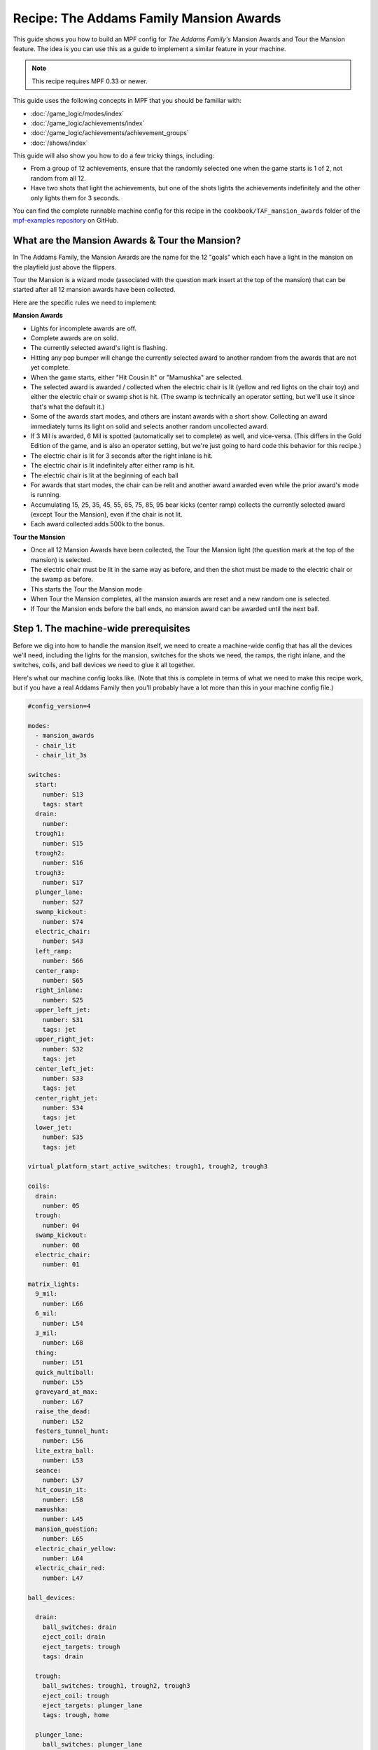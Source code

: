 Recipe: The Addams Family Mansion Awards
========================================

This guide shows you how to build an MPF config for *The Addams Family's*
Mansion Awards and Tour the Mansion feature. The idea is you can use this as
a guide to implement a similar feature in your machine.

.. note::

   This recipe requires MPF 0.33 or newer.

This guide uses the following concepts in MPF that you should be familiar
with:

* :doc:`/game_logic/modes/index`
* :doc:`/game_logic/achievements/index`
* :doc:`/game_logic/achievements/achievement_groups`
* :doc:`/shows/index`

This guide will also show you how to do a few tricky things, including:

* From a group of 12 achievements, ensure that the randomly selected one when
  the game starts is 1 of 2, not random from all 12.
* Have two shots that light the achievements, but one of the shots lights the
  achievements indefinitely and the other only lights them for 3 seconds.

You can find the complete runnable machine config for this recipe in the
``cookbook/TAF_mansion_awards`` folder of the
`mpf-examples repository <https://github.com/missionpinball/mpf-examples>`_
on GitHub.

What are the Mansion Awards & Tour the Mansion?
-----------------------------------------------

In The Addams Family, the Mansion Awards are the name for the 12 "goals" which
each have a light in the mansion on the playfield just above the flippers.

Tour the Mansion is a wizard mode (associated with the question mark insert
at the top of the mansion) that can be started after all 12 mansion awards have
been collected.

.. image:: images/taf_mansion.jpg

Here are the specific rules we need to implement:

**Mansion Awards**

* Lights for incomplete awards are off.
* Complete awards are on solid.
* The currently selected award's light is flashing.
* Hitting any pop bumper will change the currently selected award to another
  random from the awards that are not yet complete.
* When the game starts, either "Hit Cousin It" or "Mamushka" are selected.
* The selected award is awarded / collected when the electric chair is lit
  (yellow and red lights on the chair toy) and either the electric chair or
  swamp shot is hit. (The swamp is technically an operator setting, but we'll
  use it since that's what the default it.)
* Some of the awards start modes, and others are instant awards with a short
  show. Collecting an award immediately turns its light on solid and selects
  another random uncollected award.
* If 3 Mil is awarded, 6 Mil is spotted (automatically set to complete) as
  well, and vice-versa.  (This differs in the Gold Edition of the game, and is
  also an operator setting, but we're just going to hard code this behavior
  for this recipe.)
* The electric chair is lit for 3 seconds after the right inlane is hit.
* The electric chair is lit indefinitely after either ramp is hit.
* The electric chair is lit at the beginning of each ball
* For awards that start modes, the chair can be relit and another award
  awarded even while the prior award's mode is running.
* Accumulating 15, 25, 35, 45, 55, 65, 75, 85, 95 bear kicks (center ramp)
  collects the currently selected award (except Tour the Mansion), even if the
  chair is not lit.
* Each award collected adds 500k to the bonus.

**Tour the Mansion**

* Once all 12 Mansion Awards have been collected, the Tour the Mansion light
  (the question mark at the top of the mansion) is selected.
* The electric chair must be lit in the same way as before, and then the shot
  must be made to the electric chair or the swamp as before.
* This starts the Tour the Mansion mode
* When Tour the Mansion completes, all the mansion awards are reset and a new
  random one is selected.
* If Tour the Mansion ends before the ball ends, no mansion award can be
  awarded until the next ball.

Step 1. The machine-wide prerequisites
--------------------------------------

Before we dig into how to handle the mansion itself, we need to create a
machine-wide config that has all the devices we'll need, including the lights
for the mansion, switches for the shots we need, the ramps, the right inlane,
and the switches, coils, and ball devices we need to glue it all together.

Here's what our machine config looks like. (Note that this is complete in terms
of what we need to make this recipe work, but if you have a real Addams Family
then you'll probably have a lot more than this in your machine config file.)

.. code-block:: yaml

   #config_version=4

   modes:
     - mansion_awards
     - chair_lit
     - chair_lit_3s

   switches:
     start:
       number: S13
       tags: start
     drain:
       number:
     trough1:
       number: S15
     trough2:
       number: S16
     trough3:
       number: S17
     plunger_lane:
       number: S27
     swamp_kickout:
       number: S74
     electric_chair:
       number: S43
     left_ramp:
       number: S66
     center_ramp:
       number: S65
     right_inlane:
       number: S25
     upper_left_jet:
       number: S31
       tags: jet
     upper_right_jet:
       number: S32
       tags: jet
     center_left_jet:
       number: S33
       tags: jet
     center_right_jet:
       number: S34
       tags: jet
     lower_jet:
       number: S35
       tags: jet

   virtual_platform_start_active_switches: trough1, trough2, trough3

   coils:
     drain:
       number: 05
     trough:
       number: 04
     swamp_kickout:
       number: 08
     electric_chair:
       number: 01

   matrix_lights:
     9_mil:
       number: L66
     6_mil:
       number: L54
     3_mil:
       number: L68
     thing:
       number: L51
     quick_multiball:
       number: L55
     graveyard_at_max:
       number: L67
     raise_the_dead:
       number: L52
     festers_tunnel_hunt:
       number: L56
     lite_extra_ball:
       number: L53
     seance:
       number: L57
     hit_cousin_it:
       number: L58
     mamushka:
       number: L45
     mansion_question:
       number: L65
     electric_chair_yellow:
       number: L64
     electric_chair_red:
       number: L47

   ball_devices:

     drain:
       ball_switches: drain
       eject_coil: drain
       eject_targets: trough
       tags: drain

     trough:
       ball_switches: trough1, trough2, trough3
       eject_coil: trough
       eject_targets: plunger_lane
       tags: trough, home

     plunger_lane:
       ball_switches: plunger_lane
       mechanical_eject: true
       eject_timeouts: 3s
       tags: home, ball_add_live

     electric_chair:
       ball_switches: electric_chair
       eject_coil: electric_chair

     swamp_kickout:
       ball_switches: swamp_kickout
       eject_coil: swamp_kickout

Step 2. Add the achievements
----------------------------

Each mansion award will be an achievement. We decided to create a separate mode
called "mansion_awards" just so we can keep everything separate. (This isn't
required, it's just to help us keep it clear in our minds, and it's ok to have
lots and lots of modes in MPF.)

We'll configure this mode to start on the *ball_starting* event so it's
always running when a ball is in play. We won't configure a stop event which
means this mode will automatically stop when the ball ends.

Next we add an ``achievements:`` section and then subsections for our 12
mansion achievements.

You'll notice that most of them are almost identical. For
example, here's the entry for Thing Multiball:

.. code-block:: yaml

  thing_multiball:
    show_tokens:
      lights: thing
    show_when_selected: flash
    show_when_completed: on
    events_when_started: award_thing_multiball  # starts thing_multiball mode
    enable_events: initialize_mansion, reset_mansion
    complete_events: award_thing_multiball
    reset_events: reset_mansion

Stepping through how we're using each setting:

``show_tokens:``
   link this achievement to it's light on the playfield.

``show_when_selected: flash``
   Plays the show called "flash" when this achievement is selected. Note that
   the default "flash" show is 1 sec on / 1 sec off. While you can play it
   faster, the original Addams Family flashed the lights more like .75s on /
   .25 off, so you'd probably want to create a custom version of the "flash"
   show for TAF that flashed them more like the original version.

``show_when_completed: on``
   Plays the show called "on" when this achievement is complete

``events_when_started: award_thing_multiball``
   Posts an event called *award_thing_multiball* when this achievement is
   started. We'll use this as the start event for the Thing Multiball mode.

``enable_events: initialize_mansion, reset_mansion``
   Enables this achievement when either of the events *initialize_mansion* or
   *reset_mansion* is posted. Prior to that, this achievement will be disabled.

``complete_events: award_thing_multiball``
   Watches for the event *award_thing_multiball*, and when it sees it, it marks
   this achievement as complete. Notice this is the same event that this
   achievement posts when it starts. In other words, we've configured it so
   the achievement is complete as soon as it starts! This is by design, because
   the rules state that once an achievement is awarded, the chair can be
   relit immediately, and it's possible to receive the next award even while
   the mode from the prior award is still running.

``reset_events: reset_mansion``
   Watches for an event called *reset_mansion* that will reset this achievement
   back to its initial (disabled) state.

This achievements configuration takes care of the following rules:

* Lights for incomplete awards are off.
* Complete awards are on solid.
* The currently selected award's light is flashing.

Step 3. Create an achievement group
-----------------------------------

Next we need to create an achievement group called "mansion_awards" which will
group the 12 mansion achievements together. That will look like this:

.. code-block:: yaml

   achievement_groups:
     mansion_awards:
       achievements:
           9_mil
           6_mil
           3_mil
           thing_multiball
           quick_multiball
           graveyard_at_max
           raise_the_dead
           festers_tunnel_hunt
           lite_extra_ball
           seance
           hit_cousin_it
           mamushka
       show_tokens:
         lights: electric_chair_yellow, electric_chair_red
       auto_select: yes
       events_when_all_completed: select_tour_mansion
       enable_while_no_achievement_started: no
       show_when_enabled: on
       select_random_achievement_events: sw_jet
       allow_selection_change_while_disabled: yes
       disable_while_achievement_started: no
       start_selected_events: balldevice_electric_chair_ball_enter, balldevice_swamp_kickout_ball_enter, award_mansion_from_bear
       enable_events: light_chair
       disable_events: unlight_chair

Let's look at each of these settings:

``achievements:``
   This is just the list of the 12 achievements that make up this group.

``show_tokens:``
   These are the show tokens for the group itself. In this case they're the
   two lights on the electric chair, since those lights turn on and off
   to indicate whether the chair or swamp can be shot to award the currently
   selected item.

``auto_select: yes``
   This is used to make sure that one achievement is selected at all times.
   If the currently selected achievement is completed, the achievement group
   will notice that there is no currently selected achievement and it will pick
   one from random from the remaining achievements (those that are "enabled").

``events_when_all_completed: select_tour_mansion``
   Posts an event called *select_tour_mansion* once all 12 achievements in this
   group in complete. We'll use this later to light the "tour mansion" award.

``enable_while_no_achievement_started: no``
   In our case, we do not want to automatically enable the achievement group
   when no achievement is started, because the rules for Addams Family say that
   the player has to shoot the center ramp or right inlane to light the
   chair (which is enabling this achievement group).

``show_when_enabled: on``
   This plays the show called "on" when the achievement group is in the
   enabled state. This will have the effect of turning on the red and yellow
   chair lights (from the ``show_tokens:`` section) when the achievement
   group is enabled and the selected item can be awarded.

``select_random_achievement_events: sw_jet``
   In Addams Family, each pop bumper hit changes the currently selected
   mansion award. To make this happen, we added a tag called "jet" to the five
   pop bumper switches. (That will post an event called *sw_jet* any time one
   of these switches is hit. Then we add that event name here which will cause
   this achievement group to change the currently selected award.

``allow_selection_change_while_disabled: yes``
   The pop bumper hits to change the current selection happens regardless of
   whether the group is enabled (e.g. the chair is lit) or not, so we use this
   setting to allow that selection change to happen at any time.

``start_selected_events: balldevice_electric_chair_ball_enter, balldevice_swamp_kickout_ball_enter, award_mansion_from_bear``
   A shot to either the electric chair or the swamp kickout will award the
   selected achievement.

``enable_events: light_chair``
   When an event called *light_chair* is posted, this achievement group will
   be enabled (which will turn on the chair lights and allow the selected
   achievement to be started via the ``start_selected_events:``.

``disable_events: unlight_chair``
   When an event called *light_chair* is posted, this achievement group will
   be disabled. The chair lights will turn off, and the ``start_selected_events:``
   will not cause the current selected achievement to start.

This step takes care of:

* Hitting any pop bumper will change the currently selected award to another
  random from the awards that are not yet complete.
* The selected award is awarded / collected when the electric chair is lit
  (yellow and red lights on the chair toy) and either the electric chair or
  swamp shot is hit.

Step 4. Light the electric chair
--------------------------------

Now that we have the basic achievements and achievement group structure laid
out, let's focus on getting the chair lit. We'll look at the following four
rules:

* The electric chair is lit for 3 seconds after the right inlane is hit.
* The electric chair is lit indefinitely after either ramp is hit.
* The electric chair is lit at the beginning of each ball
* For awards that start modes, the chair can be relit and another award
  awarded even while the prior award's mode is running.

At first this seems pretty straightforward. If the center ramp is shot, post
an event to enable the achievement group. If the right inlane is hit, post
an event to enable the achievement group and also set a timer that will
disable it 3 seconds later. The problem with this is that if the chair was
previously lit from the ramp when the inlane is hit, we don't want the inlane
timer to disable the chair after 3 seconds.

There are several ways in MPF to achieve this. In our case, we're going to use
modes. (We really like :doc:`using modes for game logic </game_logic/modes/modes_as_game_logic>`.)

The two modes we're going to create are:

* chair_lit_3s
* chair_lit

The chair_lit_3s mode
~~~~~~~~~~~~~~~~~~~~~

Let's look at the config for the "chair_lit_3s" mode:

.. code-block:: yaml

   #config_version=4

   mode:
     priority: 101
     start_events: right_inlane_active
     stop_events:
       unlight_chair
       balldevice_electric_chair_ball_enter
       balldevice_swamp_kickout_ball_enter
       cancel_chair_timer

   event_player:
     mode_chair_lit_3s_started: light_chair
     timer_unlight_chair_complete: unlight_chair

   timers:
     unlight_chair:
       end_value: 3
       start_running: yes

Notice that this mode started when the *right_inlane_active* switch is hit,
which means it starts when the right inlane is hit. Pretty simple.

When it comes to stop events, we have four of them. First is
*unlight_chair*. This mode has a timer (for 3 seconds) which starts when the
mode starts, so when that completes, it posts *timer_unlight_chair_complete*
which the event player uses to post *unlight_chair* which will stop the mode.
(The *unlight_chair* event is also used by the mansion achievement group to
disable itself.

There are also stop events for *balldevice_electric_chair_ball_enter* and
*balldevice_swamp_kickout_ball_enter* which stop this mode if either of those
shots are hit. Notice those are also ``start_selected_events:`` for the
achievement group, so hitting either one of those will start the selected
achievement (if the group is enabled) and also stop this mode.

You may be wondering why we have both of those ball enter events listed here?
Why not just use an "events_when_started" setting in the achievement group to
stop this mode? The reason is for this rule here:

* Accumulating 15, 25, 35, 45, 55, 65, 75, 85, 95 bear kicks (center ramp)
  collects the currently selected award (except Tour the Mansion), even if the
  chair is not lit.

This shot will "start" an award, but if the chair is lit, we do not want it
to unlight, so that's why we need to stop the chair_lit_3s mode based on the
actual chair or swamp being hit, not just any time the selected award is
started.

Finally, notice there's also an event called *cancel_chair_timer* which will
stop this mode. We'll talk about that in a bit.

The only other thing to discuss in this mode is the ``event_player:``. We talked
about the timer being used to post the *unlight_chair* event. But notice there's
also an entry ``mode_chair_lit_3s_started: light_chair`` which posts the
*light_chair* event when the mode starts. (This event is listed in the
achievement group as the event which enables it.) These settings, in combination,
mean that when the chair_lit_3s mode is running, the mansion achievement group
will be enabled (e.g. the chair is lit).

The chair_lit mode
~~~~~~~~~~~~~~~~~~

The second mode we're going to create will be like the chair_lit_3s mode,
except instead of having a timer that stops the mode after 3 seconds, this
mode will stay active until the chair or swamp is hit. (Well, or until the
ball ends, as by default, all modes end when the ball ends automatically.)

Here's the config for this mode:

.. code-block:: yaml

   #config_version=4

   mode:
     priority: 102
     start_events: center_ramp_active, ball_starting
     stop_events:
       balldevice_electric_chair_ball_enter
       balldevice_swamp_kickout_ball_enter

   event_player:
     mode_chair_lit_stopping: unlight_chair
     mode_chair_lit_started: light_chair, cancel_chair_timer
     mode_chair_lit_3s_started: cancel_chair_timer

   logic_blocks:
     counters:
       initialize_mansion:
         count_events: mode_chair_lit_started
         events_when_complete: initialize_mansion
         count_complete_value: 1
         persist_state: true

The ``start_events:`` are pretty straightforward. We start the mode when the
center ramp is hit, and also on *ball_starting* since the Addams Family rules
state that the chair is lit at the beginning of every ball.

This mode has an event_player to help with the logic. When this mode stops,
we also post the *unlight_chair* event which is one of the disable events
for the mansion achievement group. We also post the *light_chair* event when
the mode starts to enable the group.

The final two event player settings help us with the interaction between this
mode and the 3 second timed version. We have *cancel_chair_timer* as an event
that's fired when this mode starts too. Notice that that event is one of the
``stop_events`` for the other mode. The reason for this is that if the ball
hits the right inline and the chair is lit for 3 seconds, and then the ball
hits the center ramp within those 3 seconds, we need to make sure the chair
stays lit indefinitely, meaning we need to stop the 3s mode so it doesn't
shut the chair off. So that's what this event is doing.

Similarly if the player had previously hit the center ramp (which starts this
mode to light the chair), and then the player hits the right inline, we also
need to kill that 3s mode to make sure it doesn't turn off the chair, so we
do that with the event player setting ``mode_chair_lit_3s_started: cancel_chair_timer``.
Basically this setting means that if this mode sees the 3s mode, it shuts it
down. :) And obviously this shut down only happens if this mode is running.

What about that logic block? Let's discuss that in the next step...

Step 5. Select the proper award at game start
---------------------------------------------

One of the twists of the Addams Family mansion awards is that when the game
first starts, it always starts with either "Hit Cousin It" or "Mamuska"
selected. So we have to figure out a way to randomly pick from one of those
two (instead of all 12) at the start of the game, but then every random
choice after that has to be from all 12 (well, of the ones that have not yet
been awarded out of all 12.

We'll tackle this in two parts.

First, take a look at the Hit Cousin It and Mamuska achievements:

.. code-block:: yaml

   hit_cousin_it:
     show_tokens:
       lights: hit_cousin_it
     show_when_selected: flash
     show_when_completed: on
     events_when_started: award_hit_cousin_it # starts hit_cousin_it mode
     complete_events: award_hit_cousin_it
     reset_events: reset_mansion

   mamushka:
     show_tokens:
       lights: mamushka
     show_when_selected: flash
     show_when_completed: on
     events_when_started: award_mamushka  # starts mamushka mode
     complete_events: award_mamushka
     reset_events: reset_mansion

Notice that they're slightly different than the other 10 mansion awards in that
they do NOT have enable events.

The reason for this is that devices in MPF that have enable_events in their
configurations are NOT automatically enabled when they're created. (This is
because MPF thinks, "Hey, you have enable events, so you have some way to
enable them, so you can enable them whenever you want." But if there are no
enable events, like these two, then MPF will enable them immediately.)

This means that when this mode first starts and these 12 mansion achievements
are created, the ``hit_cousin_it`` and ``mamuska`` achievements are enabled
immediately (since they don't have enable events), and the other 10 mansion
awards are disabled (since they do have enable events). Since the achievement
group is configured for ``auto_select: yes``, it will automatically (and
immediately) pick one of the enabled achievements which will change into the
selected state (and start it's select show, etc.). This means that the initial
selection will always be one of those two.

However, once the initial selection is made, we need a way to enable the
remaining 10 mansion awards. For this we'll use a counter logic block:

.. code-block:: yaml

   # This is in the chair_lit mode config, NOT machine-wide config

   logic_blocks:
     counters:
       initialize_mansion:
         count_events: mode_chair_lit_started
         events_when_complete: initialize_mansion
         count_complete_value: 1
         persist_state: true

This is a simple counter that "counts" the *mode_chair_lit_started*
event (which is posted by this mode once it's fully started and done
initializing). The count complete value is one, meaning that once it sees this
event once, it's done. We tell it to persist its state so that it remembers
where it was from ball-to-ball (meaning it will only run once ever in the game)
and when it's done (which is after it sees that event once) it will post the
event *initialize_mansion*.

(Remember that logic block states are stored on a per-player basis, so
everything we say happens "once" here is really "once per player".)

Note also that in the 10 "other" mansion achievements, we have
*initialize_mansion* listed as one of their enable events. This means that
when this counter completes its count (of 1) that it will post that event
which will enable the other 10 achievements.

At this point you'll have 1 achievement selected (which will be either Hit
Cousin It or Mamushka), and you'll have the other 11 in the "enabled" state.

Hitting a pop bumper will pick a new random selected achievement.

Step 6. Kick off the award
--------------------------

Next up we have an easy thing: Starting the modes and/or kicking off the
shows for each mansion award.

In this case, note that our 12 mansion achievements each have an
``events_when_started:`` setting with a unique event name, like
*award_seance* or *award_lite_extra_ball*. So just use that event to either
start a mode or to play a show. Simple!

* Some of the awards start modes, and others are instant awards with a short
  show. Collecting an award immediately turns its light on solid and selects
  another random uncollected award.

Step 7. Collect the selected award via the bear kick
----------------------------------------------------

.. todo:: Need to explain this fully

* Accumulating 15, 25, 35, 45, 55, 65, 75, 85, 95 bear kicks (center ramp)
  collects the currently selected award (except Tour the Mansion), even if the
  chair is not lit.

Step 8. Setup the 3 Mil / 6 Mil linking
---------------------------------------

* If 3 Mil is awarded, 6 Mil is spotted (automatically set to complete) as
  well, and vice-versa.

This is pretty simple. Just add the events posted when one achievement is
started to the complete events for the other. Here are the examples:

.. code-block:: yaml

   6_mil:
    show_tokens:
      lights: 6_mil
    show_when_selected: flash
    show_when_completed: on
    events_when_started: award_6_mil  # instant points award & plays shows, also spots 3 mil
    enable_events: initialize_mansion, reset_mansion
    complete_events: award_6_mil, award_3_mil
    reset_events: reset_mansion

   3_mil:
    show_tokens:
      lights: 3_mil
    show_when_selected: flash
    show_when_completed: on
    events_when_started: award_3_mil  # instant points award & plays shows, also spots 6 mil
    enable_events: initialize_mansion, reset_mansion
    complete_events: award_3_mil, award_6_mil
    reset_events: reset_mansion

Notice that the 6_mil's ``complete_events:`` includes *award_3_mil* and vice-versa.

Step 8. Add 500k to the bonus for each award collected
------------------------------------------------------

.. todo:: Need to explain this fully

* Each award collected adds 500k to the bonus.

Step 9. Move on to Tour the Mansion after all 12 awards have been completed
---------------------------------------------------------------------------

.. todo:: Need to explain this fully

* Once all 12 Mansion Awards have been collected, the Tour the Mansion light
  (the question mark at the top of the mansion) is selected.
* The electric chair must be lit in the same way as before, and then the shot
  must be made to the electric chair or the swamp as before.
* This starts the Tour the Mansion mode

Step 10. Reset everything when Tour the Mansion is complete
-----------------------------------------------------------

.. todo:: Need to explain this fully

* When Tour the Mansion completes, all the mansion awards are reset and a new
  random one is selected.
* If Tour the Mansion ends before the ball ends, no mansion award can be
  awarded until the next ball.
